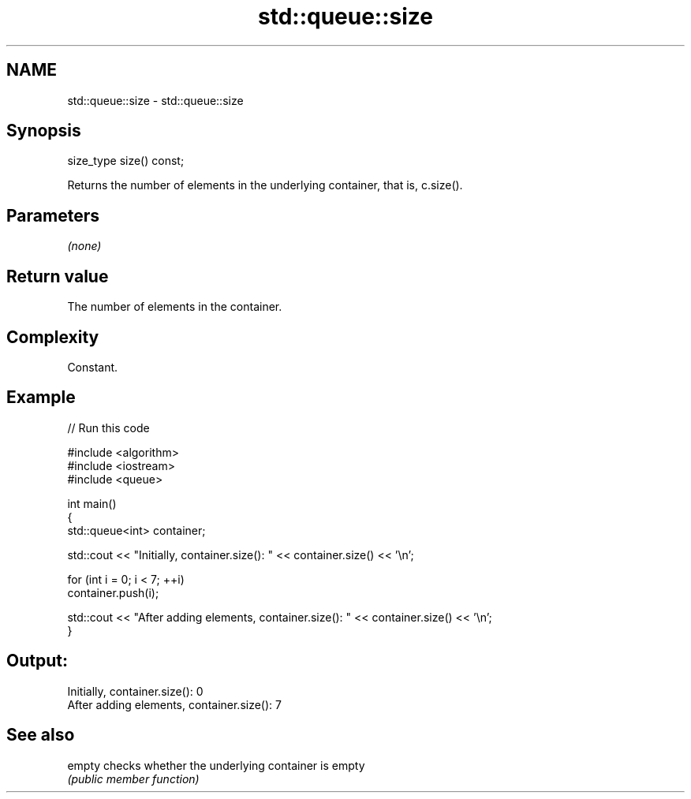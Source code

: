 .TH std::queue::size 3 "2022.03.29" "http://cppreference.com" "C++ Standard Libary"
.SH NAME
std::queue::size \- std::queue::size

.SH Synopsis
   size_type size() const;

   Returns the number of elements in the underlying container, that is, c.size().

.SH Parameters

   \fI(none)\fP

.SH Return value

   The number of elements in the container.

.SH Complexity

   Constant.

.SH Example


// Run this code

 #include <algorithm>
 #include <iostream>
 #include <queue>

 int main()
 {
     std::queue<int> container;

     std::cout << "Initially, container.size(): " << container.size() << '\\n';

     for (int i = 0; i < 7; ++i)
         container.push(i);

     std::cout << "After adding elements, container.size(): " << container.size() << '\\n';
 }

.SH Output:

 Initially, container.size(): 0
 After adding elements, container.size(): 7

.SH See also

   empty checks whether the underlying container is empty
         \fI(public member function)\fP
